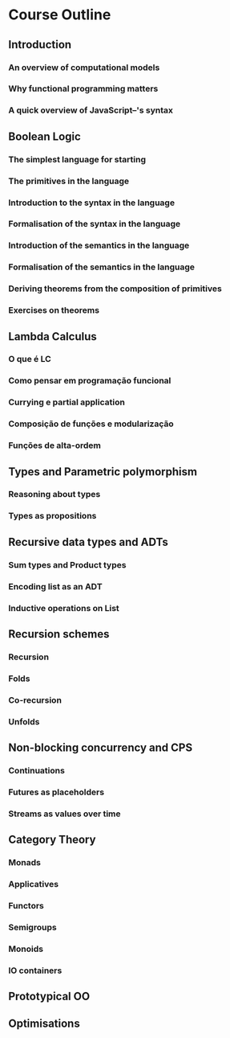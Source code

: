 
* Course Outline
** Introduction
*** An overview of computational models
*** Why functional programming matters
*** A quick overview of JavaScript--'s syntax
** Boolean Logic
*** The simplest language for starting
*** The primitives in the language
*** Introduction to the syntax in the language
*** Formalisation of the syntax in the language
*** Introduction of the semantics in the language
*** Formalisation of the semantics in the language
*** Deriving theorems from the composition of primitives
*** Exercises on theorems
** Lambda Calculus
*** O que é LC
*** Como pensar em programação funcional
*** Currying e partial application
*** Composição de funções e modularização
*** Funções de alta-ordem
** Types and Parametric polymorphism
*** Reasoning about types
*** Types as propositions
** Recursive data types and ADTs
*** Sum types and Product types
*** Encoding list as an ADT
*** Inductive operations on List
** Recursion schemes
*** Recursion
*** Folds
*** Co-recursion
*** Unfolds
** Non-blocking concurrency and CPS
*** Continuations
*** Futures as placeholders
*** Streams as values over time
** Category Theory
*** Monads
*** Applicatives
*** Functors
*** Semigroups
*** Monoids
*** IO containers
** Prototypical OO
** Optimisations
